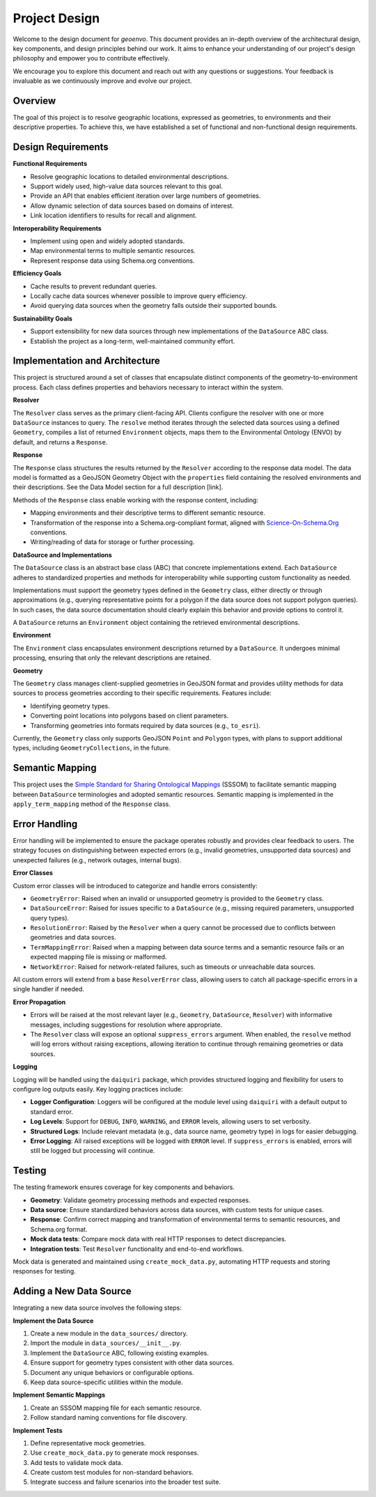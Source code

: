 .. _design:

Project Design
==============

Welcome to the design document for `geoenvo`. This document provides an in-depth overview of the architectural design, key components, and design principles behind our work. It aims to enhance your understanding of our project's design philosophy and empower you to contribute effectively.

We encourage you to explore this document and reach out with any questions or suggestions. Your feedback is invaluable as we continuously improve and evolve our project.

Overview
--------

The goal of this project is to resolve geographic locations, expressed as
geometries, to environments and their descriptive properties. To achieve this,
we have established a set of functional and non-functional design requirements.

Design Requirements
-------------------

**Functional Requirements**

-  Resolve geographic locations to detailed environmental descriptions.
-  Support widely used, high-value data sources relevant to this goal.
-  Provide an API that enables efficient iteration over large numbers of
   geometries.
-  Allow dynamic selection of data sources based on domains of interest.
-  Link location identifiers to results for recall and alignment.

**Interoperability Requirements**

-  Implement using open and widely adopted standards.
-  Map environmental terms to multiple semantic resources.
-  Represent response data using Schema.org conventions.

**Efficiency Goals**

-  Cache results to prevent redundant queries.
-  Locally cache data sources whenever possible to improve query
   efficiency.
-  Avoid querying data sources when the geometry falls outside their
   supported bounds.

**Sustainability Goals**

-  Support extensibility for new data sources through new
   implementations of the ``DataSource`` ABC class.
-  Establish the project as a long-term, well-maintained community
   effort.

Implementation and Architecture
--------------------------------

This project is structured around a set of classes that encapsulate
distinct components of the geometry-to-environment process. Each class
defines properties and behaviors necessary to interact within the
system.

.. image:: classDiagram.png
   :alt: Strategy Pattern
   :align: center
   :width: 700

**Resolver**

The ``Resolver`` class serves as the primary client-facing API. Clients
configure the resolver with one or more ``DataSource`` instances to
query. The ``resolve`` method iterates through the selected data sources
using a defined ``Geometry``, compiles a list of returned
``Environment`` objects, maps them to the Environmental Ontology (ENVO)
by default, and returns a ``Response``.

**Response**

The ``Response`` class structures the results returned by the
``Resolver`` according to the response data model. The data model is
formatted as a GeoJSON Geometry Object with the ``properties`` field
containing the resolved environments and their descriptions. See the
Data Model section for a full description [link].

Methods of the ``Response`` class enable working with the response
content, including:

-  Mapping environments and their descriptive terms to different
   semantic resource.
-  Transformation of the response into a Schema.org-compliant format,
   aligned with `Science-On-Schema.Org`_ conventions.
-  Writing/reading of data for storage or further processing.

.. _Science-On-Schema.Org: https://github.com/ESIPFed/science-on-schema.org/

**DataSource and Implementations**

The ``DataSource`` class is an abstract base class (ABC) that concrete
implementations extend. Each ``DataSource`` adheres to standardized
properties and methods for interoperability while supporting custom
functionality as needed.

Implementations must support the geometry types defined in the
``Geometry`` class, either directly or through approximations (e.g.,
querying representative points for a polygon if the data source does not
support polygon queries). In such cases, the data source documentation
should clearly explain this behavior and provide options to control it.

A ``DataSource`` returns an ``Environment`` object containing the
retrieved environmental descriptions.

**Environment**

The ``Environment`` class encapsulates environment descriptions returned
by a ``DataSource``. It undergoes minimal processing, ensuring that only
the relevant descriptions are retained.

**Geometry**

The ``Geometry`` class manages client-supplied geometries in GeoJSON
format and provides utility methods for data sources to process
geometries according to their specific requirements. Features include:

-  Identifying geometry types.
-  Converting point locations into polygons based on client parameters.
-  Transforming geometries into formats required by data sources (e.g.,
   ``to_esri``).

Currently, the ``Geometry`` class only supports GeoJSON ``Point`` and
``Polygon`` types, with plans to support additional types, including
``GeometryCollections``, in the future.

Semantic Mapping
----------------

This project uses the `Simple Standard for Sharing Ontological Mappings`_
(SSSOM) to facilitate semantic mapping between ``DataSource``
terminologies and adopted semantic resources. Semantic mapping is
implemented in the ``apply_term_mapping`` method of the ``Response``
class.

.. _Simple Standard for Sharing Ontological Mappings: https://mapping-commons.github.io/sssom/

Error Handling
--------------

Error handling will be implemented to ensure the package operates
robustly and provides clear feedback to users. The strategy focuses on
distinguishing between expected errors (e.g., invalid geometries,
unsupported data sources) and unexpected failures (e.g., network
outages, internal bugs).

**Error Classes**

Custom error classes will be introduced to categorize and handle errors
consistently:

-  ``GeometryError``: Raised when an invalid or unsupported geometry
   is provided to the ``Geometry`` class.
-  ``DataSourceError``: Raised for issues specific to a
   ``DataSource`` (e.g., missing required parameters, unsupported query
   types).
-  ``ResolutionError``: Raised by the ``Resolver`` when a query
   cannot be processed due to conflicts between geometries and data
   sources.
-  ``TermMappingError``: Raised when a mapping between data source
   terms and a semantic resource fails or an expected mapping file
   is missing or malformed.
-  ``NetworkError``: Raised for network-related failures, such as
   timeouts or unreachable data sources.

All custom errors will extend from a base ``ResolverError`` class,
allowing users to catch all package-specific errors in a single handler
if needed.

**Error Propagation**

-  Errors will be raised at the most relevant layer (e.g., ``Geometry``,
   ``DataSource``, ``Resolver``) with informative messages, including
   suggestions for resolution where appropriate.
-  The ``Resolver`` class will expose an optional ``suppress_errors``
   argument. When enabled, the ``resolve`` method will log errors
   without raising exceptions, allowing iteration to continue through
   remaining geometries or data sources.

**Logging**

Logging will be handled using the ``daiquiri`` package, which provides
structured logging and flexibility for users to configure log outputs
easily. Key logging practices include:

-  **Logger Configuration**: Loggers will be configured at the module
   level using ``daiquiri`` with a default output to standard error.
-  **Log Levels**: Support for ``DEBUG``, ``INFO``, ``WARNING``, and
   ``ERROR`` levels, allowing users to set verbosity.
-  **Structured Logs**: Include relevant metadata (e.g., data source
   name, geometry type) in logs for easier debugging.
-  **Error Logging**: All raised exceptions will be logged with
   ``ERROR`` level. If ``suppress_errors`` is enabled, errors will still
   be logged but processing will continue.

Testing
--------

The testing framework ensures coverage for key components and behaviors.

-  **Geometry**: Validate geometry processing methods and expected
   responses.
-  **Data source**: Ensure standardized behaviors across data sources,
   with custom tests for unique cases.
-  **Response**: Confirm correct mapping and transformation of
   environmental terms to semantic resources, and
   Schema.org format.
-  **Mock data tests**: Compare mock data with real HTTP responses to
   detect discrepancies.
-  **Integration tests**: Test ``Resolver`` functionality and end-to-end
   workflows.

Mock data is generated and maintained using ``create_mock_data.py``,
automating HTTP requests and storing responses for testing.

Adding a New Data Source
-------------------------

Integrating a new data source involves the following steps:

**Implement the Data Source**

1. Create a new module in the ``data_sources/`` directory.
2. Import the module in ``data_sources/__init__.py``.
3. Implement the ``DataSource`` ABC, following existing examples.
4. Ensure support for geometry types consistent with other data sources.
5. Document any unique behaviors or configurable options.
6. Keep data source-specific utilities within the module.

**Implement Semantic Mappings**

1. Create an SSSOM mapping file for each semantic resource.
2. Follow standard naming conventions for file discovery.

**Implement Tests**

1. Define representative mock geometries.
2. Use ``create_mock_data.py`` to generate mock responses.
3. Add tests to validate mock data.
4. Create custom test modules for non-standard behaviors.
5. Integrate success and failure scenarios into the broader test suite.